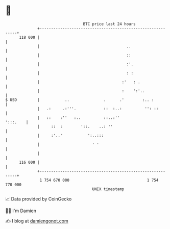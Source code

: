 * 👋

#+begin_example
                                     BTC price last 24 hours                    
                 +------------------------------------------------------------+ 
         118 000 |                                                            | 
                 |                                      ..                    | 
                 |                                      ::                    | 
                 |                                      :'.                   | 
                 |                                      : :                   | 
                 |                                    :'   : .                | 
                 |                                    :    ':'..              | 
   $ USD         |           ..               .      .'        :.. :          | 
                 |   .:     .:'''.            ::  :..:          '': ::        | 
                 |   ::    :''   :..          ::..:''                ':::.    | 
                 |     ::  :        '::.    ..: ''                            | 
                 |     :'..'           ':..:::                                | 
                 |                       ' '                                  | 
                 |                                                            | 
         116 000 |                                                            | 
                 +------------------------------------------------------------+ 
                  1 754 670 000                                  1 754 770 000  
                                         UNIX timestamp                         
#+end_example
📈 Data provided by CoinGecko

🧑‍💻 I'm Damien

✍️ I blog at [[https://www.damiengonot.com][damiengonot.com]]
